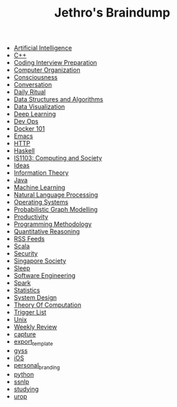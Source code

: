 #+TITLE: Jethro's Braindump

- [[file:artificial_intelligence.org][Artificial Intelligence]]
- [[file:cplusplus.org][C++]]
- [[file:coding_interview.org][Coding Interview Preparation]]
- [[file:computer_organization.org][Computer Organization]]
- [[file:consciousness.org][Consciousness]]
- [[file:conversation.org][Conversation]]
- [[file:ritual.org][Daily Ritual]]
- [[file:ds_algo.org][Data Structures and Algorithms]]
- [[file:data_viz.org][Data Visualization]]
- [[file:deep_learning.org][Deep Learning]]
- [[file:devops.org][Dev Ops]]
- [[file:docker.org][Docker 101]]
- [[file:emacs.org][Emacs]]
- [[file:http.org][HTTP]]
- [[file:haskell.org][Haskell]]
- [[file:is1103.org][IS1103: Computing and Society]]
- [[file:ideas.org][Ideas]]
- [[file:information_theory.org][Information Theory]]
- [[file:java.org][Java]]
- [[file:machine_learning.org][Machine Learning]]
- [[file:nlp.org][Natural Language Processing]]
- [[file:operatingsystems.org][Operating Systems]]
- [[file:pgm.org][Probabilistic Graph Modelling]]
- [[file:productivity.org][Productivity]]
- [[file:programming_methodology.org][Programming Methodology]]
- [[file:ger1000.org][Quantitative Reasoning]]
- [[file:feeds.org][RSS Feeds]]
- [[file:scala.org][Scala]]
- [[file:security.org][Security]]
- [[file:ges1028.org][Singapore Society]]
- [[file:sleep.org][Sleep]]
- [[file:software_engineering.org][Software Engineering]]
- [[file:spark.org][Spark]]
- [[file:statistics.org][Statistics]]
- [[file:system_design.org][System Design]]
- [[file:theory_of_computation.org][Theory Of Computation]]
- [[file:trigger_list.org][Trigger List]]
- [[file:unix.org][Unix]]
- [[file:weekly_review.org][Weekly Review]]
- [[file:capture.org][capture]]
- [[file:export_template.org][export_template]]
- [[file:gyss.org][gyss]]
- [[file:ios.org][iOS]]
- [[file:personal_branding.org][personal_branding]]
- [[file:python.org][python]]
- [[file:ssnlp.org][ssnlp]]
- [[file:studying.org][studying]]
- [[file:urop.org][urop]]